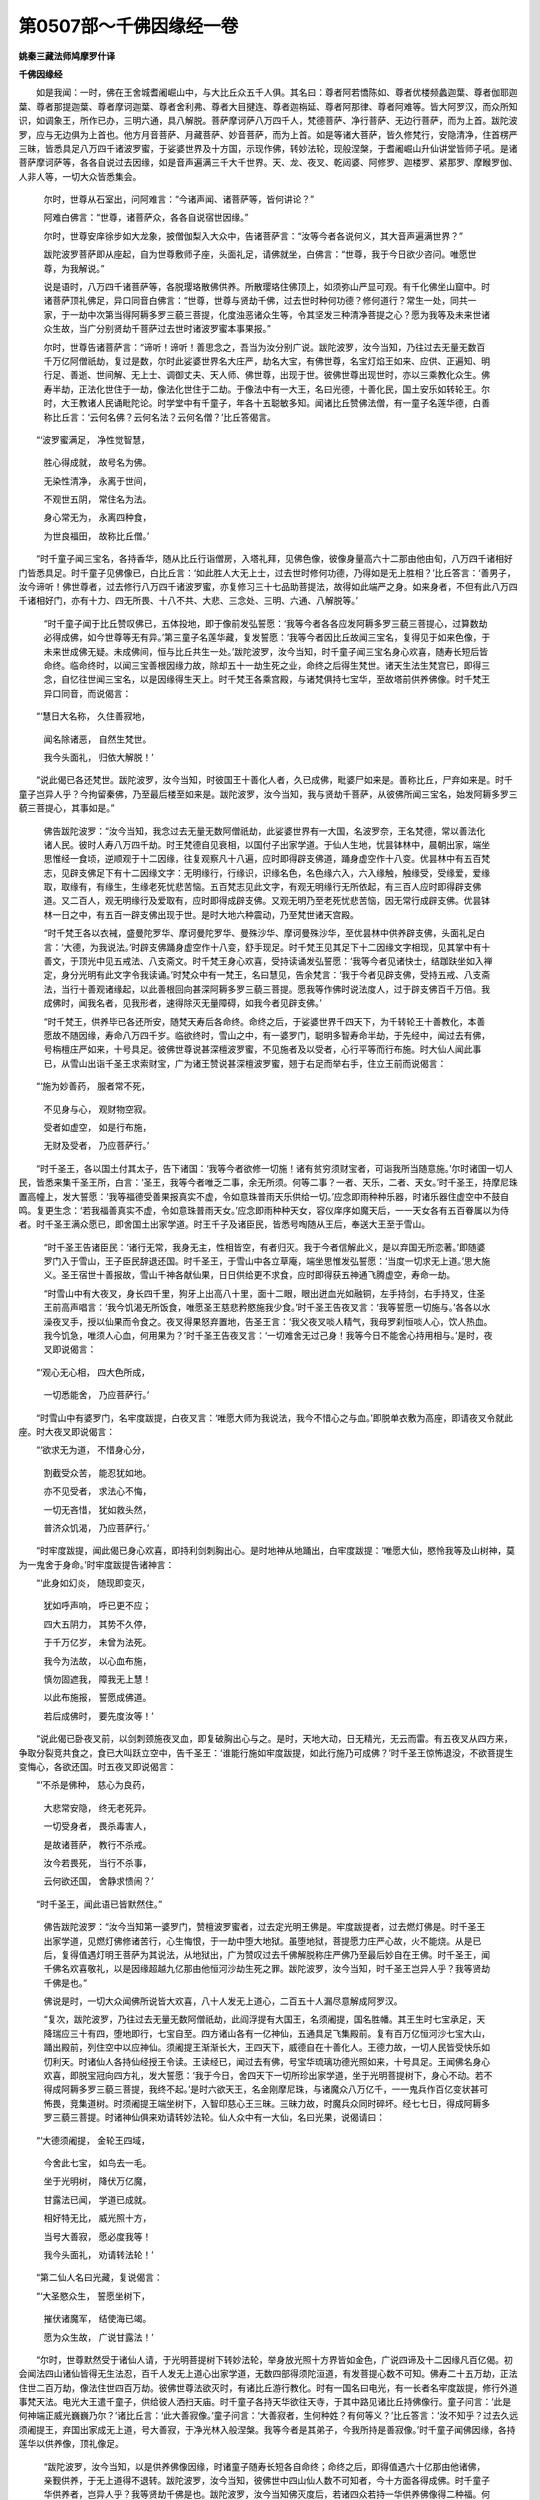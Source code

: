 第0507部～千佛因缘经一卷
============================

**姚秦三藏法师鸠摩罗什译**

**千佛因缘经**


　　如是我闻：一时，佛在王舍城耆阇崛山中，与大比丘众五千人俱。其名曰：尊者阿若憍陈如、尊者优楼频蠡迦葉、尊者伽耶迦葉、尊者那提迦葉、尊者摩诃迦葉、尊者舍利弗、尊者大目揵连、尊者迦栴延、尊者阿那律、尊者阿难等。皆大阿罗汉，而众所知识，如调象王，所作已办，三明六通，具八解脱。菩萨摩诃萨八万四千人，梵德菩萨、净行菩萨、无边行菩萨，而为上首。跋陀波罗，应与无边俱为上首也。他方月音菩萨、月藏菩萨、妙音菩萨，而为上首。如是等诸大菩萨，皆久修梵行，安隐清净，住首楞严三昧，皆悉具足八万四千诸波罗蜜，于娑婆世界及十方国，示现作佛，转妙法轮，现般涅槃，于耆阇崛山升仙讲堂皆师子吼。是诸菩萨摩诃萨等，各各自说过去因缘，如是音声遍满三千大千世界。天、龙、夜叉、乾闼婆、阿修罗、迦楼罗、紧那罗、摩睺罗伽、人非人等，一切大众皆悉集会。

            　　尔时，世尊从石室出，问阿难言：“今诸声闻、诸菩萨等，皆何讲论？”

            　　阿难白佛言：“世尊，诸菩萨众，各各自说宿世因缘。”

            　　尔时，世尊安庠徐步如大龙象，披僧伽梨入大众中，告诸菩萨言：“汝等今者各说何义，其大音声遍满世界？”

            　　跋陀波罗菩萨即从座起，自为世尊敷师子座，头面礼足，请佛就坐，白佛言：“世尊，我于今日欲少咨问。唯愿世尊，为我解说。”

            　　说是语时，八万四千诸菩萨等，各脱璎珞散佛供养。所散璎珞住佛顶上，如须弥山严显可观。有千化佛坐山窟中。时诸菩萨顶礼佛足，异口同音白佛言：“世尊，世尊与贤劫千佛，过去世时种何功德？修何道行？常生一处，同共一家，于一劫中次第当得阿耨多罗三藐三菩提，化度浊恶诸众生等，令其坚发三种清净菩提之心？愿为我等及未来世诸众生故，当广分别贤劫千菩萨过去世时诸波罗蜜本事果报。”

            　　尔时，世尊告诸菩萨言：“谛听！谛听！善思念之，吾当为汝分别广说。跋陀波罗，汝今当知，乃往过去无量无数百千万亿阿僧祇劫，复过是数，尔时此娑婆世界名大庄严，劫名大宝，有佛世尊，名宝灯焰王如来、应供、正遍知、明行足、善逝、世间解、无上士、调御丈夫、天人师、佛世尊，出现于世。彼佛世尊出现世时，亦以三乘教化众生。佛寿半劫，正法化世住于一劫，像法化世住于二劫。于像法中有一大王，名曰光德，十善化民，国土安乐如转轮王。尔时，大王教诸人民诵毗陀论。时学堂中有千童子，年各十五聪敏多知。闻诸比丘赞佛法僧，有一童子名莲华德，白善称比丘言：‘云何名佛？云何名法？云何名僧？’比丘答偈言。

　　“‘波罗蜜满足， 净性觉智慧，

            　　　　胜心得成就， 故号名为佛。

            　　　　无染性清净， 永离于世间，

            　　　　不观世五阴， 常住名为法。

            　　　　身心常无为， 永离四种食，

            　　　　为世良福田， 故称比丘僧。’

　　“时千童子闻三宝名，各持香华，随从比丘行诣僧房，入塔礼拜，见佛色像，彼像身量高六十二那由他由旬，八万四千诸相好门皆悉具足。时千童子见佛像已，白比丘言：‘如此胜人大无上士，过去世时修何功德，乃得如是无上胜相？’比丘答言：‘善男子，汝今谛听！佛世尊者，过去修行八万四千诸波罗蜜，亦复修习三十七品助菩提法，故得如此端严之身。如来身者，不但有此八万四千诸相好门，亦有十力、四无所畏、十八不共、大悲、三念处、三明、六通、八解脱等。’

            　　“时千童子闻于比丘赞叹佛已，五体投地，即于像前发弘誓愿：‘我等今者各各应发阿耨多罗三藐三菩提心，过算数劫必得成佛，如今世尊等无有异。’第三童子名莲华藏，复发誓愿：‘我等今者因比丘故闻三宝名，复得见于如来色像，于未来世成佛无疑。未成佛间，恒与比丘共生一处。’跋陀波罗，汝今当知，时千童子闻三宝名身心欢喜，随寿长短后皆命终。临命终时，以闻三宝善根因缘力故，除却五十一劫生死之业，命终之后得生梵世。诸天生法生梵宫已，即得三念，自忆往世闻三宝名，以是因缘得生天上。时千梵王各乘宫殿，与诸梵俱持七宝华，至故塔前供养佛像。时千梵王异口同音，而说偈言：

　　“‘慧日大名称， 久住善寂地，

            　　　　闻名除诸恶， 自然生梵世。

            　　　　我今头面礼， 归依大解脱！’

　　“说此偈已各还梵世。跋陀波罗，汝今当知，时彼国王十善化人者，久已成佛，毗婆尸如来是。善称比丘，尸弃如来是。时千童子岂异人乎？今拘留秦佛，乃至最后楼至如来是。跋陀波罗，汝今当知，我与贤劫千菩萨，从彼佛所闻三宝名，始发阿耨多罗三藐三菩提心，其事如是。”

            　　佛告跋陀波罗：“汝今当知，我念过去无量无数阿僧祇劫，此娑婆世界有一大国，名波罗奈，王名梵德，常以善法化诸人民。彼时人寿八万四千劫。时王梵德自见衰相，以国付子出家学道。于仙人生地，忧昙钵林中，晨朝出家，端坐思惟经一食顷，逆顺观于十二因缘，往复观察凡十八遍，应时即得辟支佛道，踊身虚空作十八变。优昙林中有五百梵志，见辟支佛足下有十二因缘文字：无明缘行，行缘识，识缘名色，名色缘六入，六入缘触，触缘受，受缘爱，爱缘取，取缘有，有缘生，生缘老死忧悲苦恼。五百梵志见此文字，有观无明缘行无所依起，有三百人应时即得辟支佛道。又二百人，观无明缘行及爱取有，应时即得成辟支佛。又观无明乃至老死忧悲苦恼，因无常行成辟支佛。优昙钵林一日之中，有五百一辟支佛出现于世。是时大地六种震动，乃至梵世诸天宫殿。

            　　“时千梵王各以衣裓，盛曼陀罗华、摩诃曼陀罗华、曼殊沙华、摩诃曼殊沙华，至优昙林中供养辟支佛，头面礼足白言：‘大德，为我说法。’时辟支佛踊身虚空作十八变，舒手现足。时千梵王见其足下十二因缘文字相现，见其掌中有十善文，于顶光中见五戒法、八支斋文。时千梵王身心欢喜，受持读诵发弘誓愿：‘我等今者见诸快士，结跏趺坐如入禅定，身分光明有此文字令我读诵。’时梵众中有一梵王，名曰慧见，告余梵言：‘我于今者见辟支佛，受持五戒、八支斋法，当行十善观诸缘起，以此善根回向甚深阿耨多罗三藐三菩提。愿我等作佛时说法度人，过于辟支佛百千万倍。我成佛时，闻我名者，见我形者，速得除灭无量障碍，如我今者见辟支佛。’

            　　“时千梵王，供养毕已各还所安，随梵天寿后各命终。命终之后，于娑婆世界千四天下，为千转轮王十善教化，本善愿故不随因缘，寿命八万四千岁。临欲终时，雪山之中，有一婆罗门，聪明多智寿命半劫，于先经中，闻过去有佛，号栴檀庄严如来，十号具足。彼佛世尊说甚深檀波罗蜜，不见施者及以受者，心行平等而行布施。时大仙人闻此事已，从雪山出诣千圣王求索财宝，广为诸王赞说甚深檀波罗蜜，翘于右足而举右手，住立王前而说偈言：

　　“‘施为妙善药， 服者常不死，

            　　　　不见身与心， 观财物空寂。

            　　　　受者如虚空， 如是行布施，

            　　　　无财及受者， 乃应菩萨行。’

　　“时千圣王，各以国土付其太子，告下诸国：‘我等今者欲修一切施！诸有贫穷须财宝者，可诣我所当随意施。’尔时诸国一切人民，皆悉来集千圣王所，白言：‘圣王，我等今者唯乏二事，余无所须。何等二事？一者、天乐，二者、天女。’时千圣王，持摩尼珠置高幢上，发大誓愿：‘我等福德受善果报真实不虚，令如意珠普雨天乐供给一切。’应念即雨种种乐器，时诸乐器住虚空中不鼓自鸣。复更生念：‘若我福善真实不虚，令如意珠普雨天女。’应念即雨种种天女，容仪庠序如魔天后，一一天女各有五百眷属以为侍者。时千圣王满众愿已，即舍国土出家学道。时王千子及诸臣民，皆悉号啕随从王后，奉送大王至于雪山。

            　　“时千圣王告诸臣民：‘诸行无常，我身无主，性相皆空，有者归灭。我于今者信解此义，是以弃国无所恋著。’即随婆罗门入于雪山，王子臣民辞退还国。时千圣王，于雪山中各立草庵，端坐思惟发弘誓愿：‘当度一切求无上道。’思大施义。圣王宿世十善报故，雪山千神各献仙果，日日供给更不求食，应时即得获五神通飞腾虚空，寿命一劫。

            　　“时雪山中有大夜叉，身长四千里，狗牙上出高八十里，面十二眼，眼出迸血光如融铜，左手持剑，右手持叉，住圣王前高声唱言：‘我今饥渴无所饭食，唯愿圣王慈悲矜愍施我少食。’时千圣王告夜叉言：‘我等誓愿一切施与。’各各以水澡夜叉手，授以仙果而令食之。夜叉得果怒弃置地，告圣王言：‘我父夜叉啖人精气，我母罗刹恒啖人心，饮人热血。我今饥急，唯须人心血，何用果为？’时千圣王告夜叉言：‘一切难舍无过己身！我等今日不能舍心持用相与。’是时，夜叉即说偈言：

　　“‘观心无心相， 四大色所成，

            　　　　一切悉能舍， 乃应菩萨行。’

　　“时雪山中有婆罗门，名牢度跋提，白夜叉言：‘唯愿大师为我说法，我今不惜心之与血。’即脱单衣敷为高座，即请夜叉令就此座。时大夜叉即说偈言：

　　“‘欲求无为道， 不惜身心分，

            　　　　割截受众苦， 能忍犹如地。

            　　　　亦不见受者， 求法心不悔，

            　　　　一切无吝惜， 犹如救头然，

            　　　　普济众饥渴， 乃应菩萨行。’

　　“时牢度跋提，闻此偈已身心欢喜，即持利剑刺胸出心。是时地神从地踊出，白牢度跋提：‘唯愿大仙，愍怜我等及山树神，莫为一鬼舍于身命。’时牢度跋提告诸神言：

　　“‘此身如幻炎， 随现即变灭，

            　　　　犹如呼声响， 呼已更不应；

            　　　　四大五阴力， 其势不久停，

            　　　　于千万亿岁， 未曾为法死。

            　　　　我今为法故， 以心血布施，

            　　　　慎勿固遮我， 障我无上慧！

            　　　　以此布施报， 誓愿成佛道。

            　　　　若后成佛时， 要先度汝等！’

　　“说此偈已卧夜叉前，以剑刺颈施夜叉血，即复破胸出心与之。是时，天地大动，日无精光，无云而雷。有五夜叉从四方来，争取分裂竞共食之，食已大叫跃立空中，告千圣王：‘谁能行施如牢度跋提，如此行施乃可成佛？’时千圣王惊怖退没，不欲菩提生变悔心，各欲还国。时五夜叉即说偈言：

　　“‘不杀是佛种， 慈心为良药，

            　　　　大悲常安隐， 终无老死异。

            　　　　一切受身者， 畏杀毒害人，

            　　　　是故诸菩萨， 教行不杀戒。

            　　　　汝今若畏死， 当行不杀事，

            　　　　云何欲还国， 舍静求愦闹？’

　　“时千圣王，闻此语已皆默然住。”

            　　佛告跋陀波罗：“汝今当知第一婆罗门，赞檀波罗蜜者，过去定光明王佛是。牢度跋提者，过去燃灯佛是。时千圣王出家学道，见燃灯佛修诸苦行，心生悔恨，于一劫中堕大地狱。虽堕地狱，菩提愿力庄严心故，火不能烧。从是已后，复得值遇灯明王菩萨为其说法，从地狱出，广为赞叹过去千佛解脱称庄严佛乃至最后妙自在王佛。时千圣王，闻千佛名欢喜敬礼，以是因缘超越九亿那由他恒河沙劫生死之罪。跋陀波罗，汝今当知，时千圣王岂异人乎？我等贤劫千佛是也。”

            　　佛说是时，一切大众闻佛所说皆大欢喜，八十人发无上道心，二百五十人漏尽意解成阿罗汉。

            　　“复次，跋陀波罗，乃往过去无量无数阿僧祇劫，此阎浮提有大国王，名须阇提，国名胜幡。其王生时七宝承足，天降瑞应三十有四，堕地即行，七宝自至。四方诸山各有一亿神仙，五通具足飞集殿前。复有百万亿恒河沙七宝大山，踊出殿前，列住空中以应神仙。须阇提王渐渐长大，王四天下，威德自在十善化人。王德力故，一切人民皆受快乐如忉利天。时诸仙人各持仙经授王令读。王读经已，闻过去有佛，号宝华琉璃功德光照如来，十号具足。王闻佛名身心欢喜，即脱宝冠向四方礼，发大誓愿：‘我于今日，舍四天下一切所珍出家学道，坐于光明菩提树下，身心不动。若不得成阿耨多罗三藐三菩提，我终不起。’是时六欲天王，名金刚摩尼珠，与诸魔众八万亿千，一一鬼兵作百亿变状甚可怖畏，竞集道树。时须阇提王端坐树下，入智印慈心王三昧。三昧力故，时魔兵众同时碎坏。经七七日，得成阿耨多罗三藐三菩提。时诸神仙俱来劝请转妙法轮。仙人众中有一大仙，名曰光果，说偈请曰：

　　“‘大德须阇提， 金轮王四域，

            　　　　今舍此七宝， 如鸟去一毛。

            　　　　坐于光明树， 降伏万亿魔，

            　　　　甘露法已闻， 学道已成就。

            　　　　相好特无比， 威光照十方，

            　　　　当号大善寂， 愿必度我等！

            　　　　我今头面礼， 劝请转法轮！’

　　“第二仙人名曰光藏，复说偈言：

　　“‘大圣愍众生， 誓愿坐树下，

            　　　　摧伏诸魔军， 结使海已竭。

            　　　　愿为众生故， 广说甘露法！’

　　“尔时，世尊默然受于诸仙人请，于光明菩提树下转妙法轮，举身放光照十方界皆如金色，广说四谛及十二因缘凡百亿偈。初会闻法四山诸仙皆得无生法忍，百千人发无上道心出家学道，无数四部得须陀洹道，有发菩提心数不可知。佛寿二十五万劫，正法住世二百万劫，像法住世四百万劫。彼佛世尊法欲灭时，有诸比丘游行教化。时有一国名曰电光，有一长者名牢度跋提，修行外道事梵天法。电光大王遣千童子，供给彼人洒扫天庙。时千童子各持天华欲往天寺，于其中路见诸比丘持佛像行。童子问言：‘此是何神端正威光巍巍乃尔？’诸比丘言：‘此大善寂像。’童子问言：‘大善寂者，生何种姓？有何等义？’比丘答言：‘汝不知乎？过去久远须阇提王，弃国出家成无上道，号大善寂，于净光林入般涅槃。我等今者是其弟子，今我所持是善寂像。’时千童子闻佛因缘，各持莲华以供养像，顶礼像足。

            　　“跋陀波罗，汝今当知，以是供养佛像因缘，时诸童子随寿长短各自命终；命终之后，即得值遇六十亿那由他诸佛，亲觐供养，于无上道得不退转。跋陀波罗，汝今当知，彼佛世中四山仙人数不可知者，今十方面各得成佛。时千童子华供养者，岂异人乎？我等贤劫千佛是也。跋陀波罗，汝今当知佛灭度后，若诸四众若持一华供养佛像得二种福。何等为二？一者、常得化生，二者、形色端正。复得二果：一者、恒得值遇诸佛，二者、多生天上。”

            　　时诸比丘闻佛所说，皆大欢喜。

            　　佛告跋陀波罗：“汝今当知，我念过去无量无数千万亿劫，彼时有佛，号宝盖照空如来应供，十号具足。彼佛出时，此三千大千世界如金刚佛刹等无有异。宝盖照空如来，亦以三乘教化众生。佛灭度后，于像法中有一长者，名曰月集，游行聚落教化众生。以偈赞叹宝盖照空如来名号：

　　“‘宝盖照空正遍知， 
            无上调御天人师，

            　　　　久离生死释师子， 无染清净应真慧，

            　　　　能为世间良福田， 普济一切如医王，

            　　　　闻名必得大解脱， 我今顶礼无上胜！’

　　“时彼长者说此偈已，以种种华香，供养宝盖照空佛像。华供养已，有千比丘来入讲堂，见大长者华香供养诵赞佛偈。第一比丘名曰日藏，问长者言：‘汝今日日香华供养赞叹佛名，欲求何等？’长者白言：‘大德比丘，应一心听！今我供养欲求无上平等大道。’比丘问言：‘云何名为无上大道？’长者答言：

　　“‘无著无所依， 无累心寂灭，

            　　　　本性如虚空， 是名无上道。

            　　　　大人心所行， 慈悲为最胜，

            　　　　三十七灭意， 觉道力庄严，

            　　　　乘于六度船， 永度生死流，

            　　　　彼处心无著， 故名无上道。

            　　　　佛慧如须弥， 亦若莲华敷，

            　　　　久达解性空， 故名无上道。

            　　　　调御知心如， 实际性亦然，

            　　　　三界一切有， 皆入如寂中，

            　　　　不调无生相， 同入法界性，

            　　　　如此无所有， 故称无上道。’

　　“是时，长者说此偈已，白比丘言：‘唯愿大德行无上道。’日藏比丘复说偈言：

　　“‘如仁所说义， 无行无所依，

            　　　　本性相空寂， 我当行何法？

            　　　　我所问大道， 欲知佛觉智，

            　　　　今说法界相， 无知如虚空。

            　　　　于此无知中， 无欲无所求，

            　　　　如是性相灭， 我当何所行？’

　　“是时，长者复说偈言：

　　“‘日光住空中， 普照于一切，

            　　　　彼亦无心相， 欲破诸闇暝。

            　　　　光明力照耀， 超过诸黑闇，

            　　　　黑闇与光明， 二俱无心意。

            　　　　本性无住闇， 闇性不暂停，

            　　　　佛慧亦如是， 无灭无所生。

            　　　　智力道庄严， 从于五眼起，

            　　　　六通如莲华， 不染著世间。

            　　　　戒定慧庄严， 超度世间相，

            　　　　是故应归依， 无上平等道。’

　　“是时，长者说此偈已，白比丘言：‘大德，汝今欲求无上道不？’日藏比丘闻长者言，深解义趣，顶礼佛足，而说偈言：

　　“‘顶礼佛足大解脱， 
            久住涅槃灭诸有，

            　　　　无漏智力所庄严， 如长者说寂灭慧。

            　　　　我今欲求无染累， 超过世间诸空相！

            　　　　我今求于寂灭道， 不缚不解不住色，

            　　　　亦复不入缚解中， 无有生死解脱相！

            　　　　此处名为甘露道， 如我所愿得成果，

            　　　　修行六度无碍累， 必定得住首楞严。

            　　　　具佛职位威仪行， 满足佛智如先佛，

            　　　　金刚不坏性空慧， 是一切智大人事。

            　　　　摩尼宝珠如意王， 我亦当得一合相，

            　　　　平等度意无上性。’

　　“是时，比丘说此偈已，告长者言：‘汝今当知，我已解汝所说偈义，我已堪任为菩提器。我等千比丘，从今日乃至成佛，常修大慈普爱一切，于诸众生不生毁呰，何况杀害？我从今日乃至菩提，常起大悲普摄一切，而于大悲不起悲相不生恋著。我从今日乃至成佛，见他得乐心生欣悦，犹如比丘得三禅乐，不起乐触及乐觉相。我从今日乃至成佛，不见众生及众生相，亦不住喜不入舍中。我从今日乃至成佛，终不造作九十五种诸恶律仪。我从今日乃至成佛，终不为己畜养八种不净之物，若有畜积必为饶益诸众生故。我从今日乃至成佛，终不毁谤菩萨法藏。若有辩才智慧无极，说邪见论满百千岁，我宁碎身犹如微尘，终不信受。我从今日乃至成佛，设有众生不造善业作五逆罪，必当教化令得饶益。我从今日乃至成佛，誓愿当度五浊恶世没苦众生。我从今日乃至成佛，常当修行诸波罗蜜，尽其边际到大智岸。我从今日乃至成佛，终不放舍一切众生，必当安慰以义饶益。我从今日乃至成佛，愿普庄严一切佛事修诸净行，十种珍宝以为脚足，无愿解脱以为眼目，游于大空毕竟涅槃。’

            　　“时千比丘发此誓已，五体投地遍礼诸佛，而说偈言：

　　“‘佛智不可动， 从于解脱生，

            　　　　本性相自空， 游戏金刚心，

            　　　　已摧烦恼魔， 阴盖永已除，

            　　　　清净大慧者， 我今头面礼！’

　　“说此偈已，遍礼十方一切诸佛。是时空中无云而雷，诸天龙神普雨天华以为供养，而说偈言：

　　“‘善哉胜大士！ 出家修梵行，

            　　　　净命乞自活， 常离四种食，

            　　　　染衣执应器， 大数满一千，

            　　　　今复发最上， 微妙菩提心。

            　　　　福田中最胜， 无过比丘僧，

            　　　　我今头面礼， 修行大乘者！’

　　“时千比丘，闻偈叹德倍加精进，即得甚深观佛三昧，告长者言：‘善哉！长者，我因汝故发菩提心，汝亦应于佛法海中出家学道。’尔时，长者受比丘教，于正法中出家学道，常修头陀备诸苦行，经七七日得无生忍。跋陀波罗，汝今当知，时大长者，教化多入发菩提心者，久已成佛，殊胜月王佛是也。若有善男子、善女人，闻是佛名恒得值佛，于菩提心得不退转，即得超越十二亿劫极重恶业。时千比丘发誓愿者，我等贤劫千佛是也。”

            　　说是语时，百千梵王发菩提心思佛，千优婆塞等得无生法忍，郁多罗母善贤比丘尼等五百比丘尼，不受诸漏，心得解脱成阿罗汉。说是语时，时会大众闻佛所说，皆大欢喜。

            　　佛告跋陀波罗：“汝今当知，我念过去无量无数阿僧祇劫，彼时有佛，号净音如来，十号具足。彼佛出时，此三千世界七宝庄严，如宝庄严国等无有异。佛寿二十大劫，正法住世四十劫，像法倍寿八十劫，亦以三乘教化众生。于像法中，有一比丘名一切忍，持菩萨藏，行菩萨法，游巡村落常说此偈：

　　“‘佛住平等空， 法性相亦然，

            　　　　僧依无为会， 三宝义无异。

            　　　　了本性相空， 归依处寂灭，

            　　　　常行真如道， 乃应菩萨行。’

　　“忍辱进大比丘常说此偈。时华光林中有千梵志，修四梵行慈悲喜舍，闻此比丘赞三宝义名，身心欢喜，即白比丘：‘于何经中有如此义？’比丘白言：‘大调御师，于大方等真实经中，说佛法僧平等空慧住一相中。’时千梵志，闻佛法僧平等空慧，即思甚深大空智义，八千岁中端坐正受，于空法中而不决了。复更思惟一切法空，于如实际亦不决了。然不生疑亦不诽谤，作此思惟。时有一比丘，名曰智藏，告诸梵志：‘汝等知不？过去有佛，名三昧尊丰如来，十号具足。如是同字百千亿佛，皆说甚深般若波罗蜜。其经中说，不住诸法，法性皆空。如是梵志于空法中心不明了，但当一心归于空义。’时千梵志，闻此语已心大欢喜，白比丘言：‘般若波罗蜜是大空智。我等今者无明所覆，于空义中无由解了，但于大德所说法中身心随喜。’”

            　　佛告跋陀波罗：“彼二比丘善说法者，第一比丘今已成佛于妙乐国，欢喜庄严珠王佛是。若有四众闻彼佛名，五体投地归依顶礼，即得超越五百万亿阿僧祇劫生死之罪。第二比丘久已成佛，号帝宝幢摩尼胜光如来，十号具足。若有四众闻彼佛名，五体投地归依顶礼，即得超越七百万亿阿僧祇劫生死之罪。时千梵志，以闻甚深般若波罗蜜身心欢喜，不生惊疑怖畏诽谤，即得超越五十亿劫生死之罪，舍身他世即得值遇十六亿佛。于诸佛所，得念佛三昧以庄严心；念佛三昧庄严心故，渐渐于空法中心得开解。跋陀波罗，时千梵志岂异人乎？我等贤劫千佛是。以得闻空法心无疑故，于娑婆世界次第得成阿耨多罗三藐三菩提。是故一切众生，应于空义心无疑惑。”

            　　佛说此语时，时会大众闻佛所说，有得初果，有发无上正真道意，数甚众多不可具说。一切大众闻佛所说，皆大欢喜，顶礼佛足。

            　　佛告跋陀波罗：“我念过去无量无数阿僧祇劫，彼世有佛，名海慧如来，十号具足。国名净乐，七宝庄严。地生宝华，如须弥山七宝合成，严显可爱。彼佛世尊常入禅定，默然不言终不说法，但放白毫大人相光施作佛事。或有众生见白毫光，如十善印说十善义。或有众生见白毫光，如五戒印说五戒义及五戒缘。或有众生见白毫光，如八戒印说八戒义及八戒缘。或有众生见白毫光，如波罗提木叉印说波罗提木叉义及波罗提木叉缘。或有众生见白毫光，如六波罗蜜印说八万四千诸度义。或有众生见白毫光，如四谛印说四谛义及三十七助菩提分法。或有众生见白毫光，如独觉印说十二因缘义。或有众生见白毫光，如智相印演说菩萨初地境界乃至十地，说首楞严光印三昧，说金刚定不坏境界。

            　　“跋陀波罗，如是白毫大人相中，现无量无数恒河沙印，或有印中演法无畏，或有印中说九十五种外道邪术，或有印中说诸天众上妙报应，或有印中说于劫成及与劫坏，或有印中说日月五星、二十八宿、灾异变怪一切世事，或有印中说诸神仙及鬼神道。此白毫印，普照十方化度众生，随有缘者显现佛事。彼佛寿命十二大劫，正法住世亦十二劫，像法住世二十四劫。于像法中有千婆罗门，第一婆罗门名檀那世寄，其最后名分若世罗。千婆罗门聪明博智，各皆通达四毗陀论。海慧如来像法之中，有一比丘名曰净龙丰庄严，与诸婆罗门共相难诘。婆罗门说毗陀论经神我之法，沙门复以十二部经甚深空义，演说无相破其贪著。千婆罗门闻无相义，白比丘言：‘汝于何处得此无我空寂之法？’比丘答言：‘三世诸佛，十号具足，所共宣说。海慧如来白毫印中，常说此偈：

　　“‘本性义不生， 无受无取者，

            　　　　四大性如幻， 五阴如炎电。

            　　　　一切诸世间， 犹如旋火轮，

            　　　　皆随无明转， 业力庄严生。

            　　　　观性相无常， 无我无有生，

            　　　　智者应谛观， 本末因缘义。

            　　　　本性实际空， 缚著横见有，

            　　　　若能达解空， 无愿无作处。

            　　　　无相无所依， 必得道如佛，

            　　　　降伏众魔怨， 度脱诸天人。

            　　　　亦入大解脱， 知空是本报，

            　　　　是名佛所说， 无我及空义。’

　　“说此偈已，千婆罗门心大欢喜，礼比丘足各自还归，端坐林野思无我空，经八千万岁，于大空义心不决了。以思空义功德力故，即于空中得见百千佛，于诸佛所得念佛三昧，即于三昧中见海慧佛，白毫印中说甘露偈。

　　“‘若欲发道心， 修持菩萨戒，

            　　　　欲求真实空， 随学菩萨道，

            　　　　常当行慈心， 除去恚害想，

            　　　　悲愍于一切， 观彼身空寂。

            　　　　我身无性相， 假于四大生，

            　　　　随顺诸佛法， 不杀不起瞋。

            　　　　悉堪受诸法， 其心犹如地，

            　　　　常行无所著， 一心住一意。

            　　　　悉观法平等， 无彼亦无此，

            　　　　正心思此义， 乃应菩萨行。’

　　“时千婆罗门闻此偈已，身心欢喜倍加精进，即得诸佛现前三昧，于三昧中坚固正受，不退转于阿耨多罗三藐三菩提心。跋陀波罗，尔时龙丰庄严比丘者，久已成佛，华光国土龙自在王佛是。千婆罗门岂异人乎？我等贤劫千佛是。跋陀波罗，我与贤劫千佛，于海慧如来遗法之中，闻大空偈端坐思惟心不决了，犹得超越无量亿劫生死之罪。是故汝等应于空义思惟取证。”

            　　是时众会闻佛所说，有得初果，有发无上正真之道，有种辟支佛道因缘者。时会大众闻佛所说，皆大欢喜。

            　　“跋陀波罗，我念过去无量亿世，彼时有佛，号自在胜如来，十号具足。彼佛世尊出现世时，此娑婆世界其地金色，金华金光充遍世界。自在胜如来寿五十大劫，正法住世三十大劫，像法住世百二十大劫。于像法中有千居士，多饶财宝各储一亿，虽获俗利不以喜悦，常修苦空无常之相。彼时世中有一优婆塞，聪明多智，名摩诃那伽，至居士所高声说偈：

　　“‘财为无主物， 王贼所侵劫，

            　　　　水火风吹尽， 不安不久居。

            　　　　此身属无常， 恒为老病使，

            　　　　匆匆营众务， 不觉死贼苦。

            　　　　无常风力解， 财如大毒蛇，

            　　　　毒害猛于龙， 亦为世怨俱。

            　　　　诸佛及贤圣， 视财如疮疣，

            　　　　捐之于大地， 如人弃涕唾。

            　　　　善士修布施， 恒观于无我，

            　　　　财物及受者， 三法俱空寂，

            　　　　以此庄严心， 乃应菩萨行。’

　　“时千居士，闻优婆塞所说偈义，深心欢喜得未曾有，即共相随到于僧房。到僧房已，白诸比丘：‘此大众中谁有智者？唯愿为我说甘露法。’尔时，众中有一比丘，名曰净音，为诸居士广赞菩萨檀波罗蜜，即说此偈：

　　“‘过去有佛， 号自在胜， 
            彼佛世尊， 常说此法： 

            　　　　施为妙聚， 受报无穷， 诸天世人， 
            因施得立。 

            　　　　是故智者， 应行修施， 施为宝盖， 
            覆护穷者，

            　　　　今世后世， 生处安乐！ 若能广意， 
            修空慧心， 

            　　　　不住诸有， 而行布施， 如此施者， 
            必成佛道！ 

            　　　　古昔诸佛， 所说檀法， 长者应念， 
            宜时修行！’

　　时千居士，复闻比丘赞于布施，身心欢喜，即诣王所启大王言：‘我等今日闻诸比丘赞说檀波罗蜜。唯愿大王，为我宣令一切国内贫苦众生普使闻知。’”

